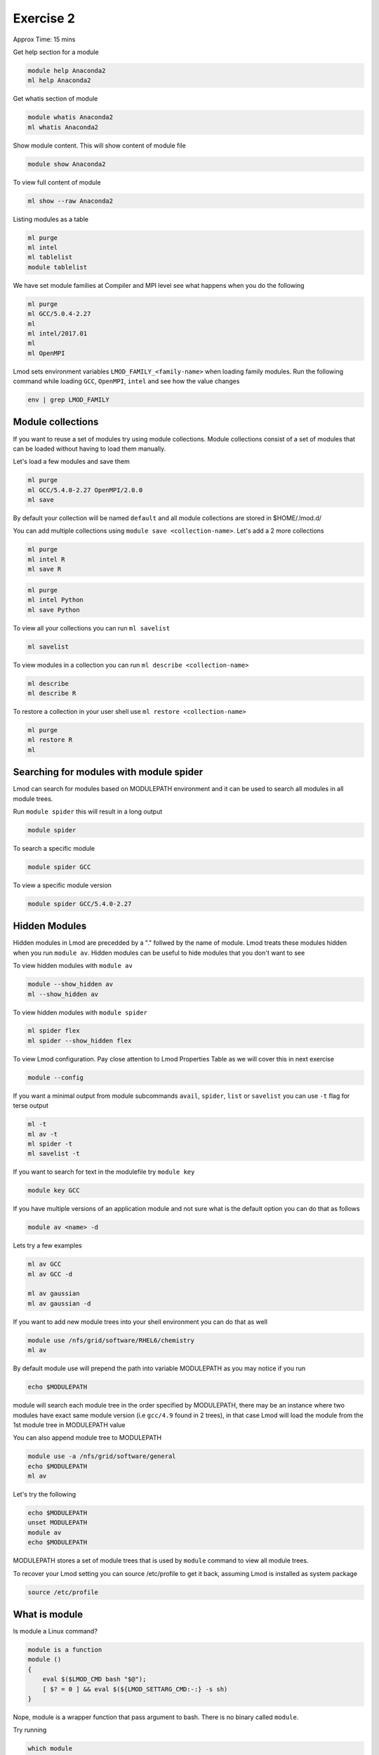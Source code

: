 Exercise 2
==========

Approx Time: 15 mins

Get help section for a module

.. code::

   module help Anaconda2
   ml help Anaconda2

Get whatis section of module

.. code::

   module whatis Anaconda2
   ml whatis Anaconda2

Show module content. This will show content of module file

.. code::

   module show Anaconda2

To view full content of module

.. code::

   ml show --raw Anaconda2


Listing modules as a table

.. code::

   ml purge
   ml intel
   ml tablelist
   module tablelist


We have set module families at Compiler and MPI level see what happens when you do the following

.. code::

   ml purge
   ml GCC/5.0.4-2.27
   ml
   ml intel/2017.01
   ml
   ml OpenMPI


Lmod sets environment variables ``LMOD_FAMILY_<family-name>`` when loading family modules. Run the following
command while loading ``GCC``, ``OpenMPI``, ``intel`` and see how the value changes

.. code::

   env | grep LMOD_FAMILY

Module collections
------------------

If you want to reuse a set of modules try using module collections. Module collections
consist of a set of modules that can be loaded without having to load them manually.

Let's load a few modules and save them

.. code::

        ml purge
        ml GCC/5.4.0-2.27 OpenMPI/2.0.0
        ml save


By default your collection will be named ``default`` and all module collections are
stored in $HOME/.lmod.d/

You can add multiple collections using ``module save <collection-name>``. Let's add
a 2 more collections

.. code::

        ml purge
        ml intel R
        ml save R

.. code::

        ml purge
        ml intel Python
        ml save Python


To view all your collections you can run ``ml savelist``

.. code::

        ml savelist

To view modules in a collection you can run ``ml describe <collection-name>``

.. code::

        ml describe
        ml describe R

To restore a collection in your user shell use ``ml restore <collection-name>``

.. code::

        ml purge
        ml restore R
        ml


Searching for modules with module spider
--------------------------------------------


Lmod can search for modules based on MODULEPATH environment and it can be used
to search all modules in all module trees.

Run ``module spider`` this will result in a long output

.. code::

   module spider

To search a specific module

.. code::

   module spider GCC

To view a specific module version

.. code::

   module spider GCC/5.4.0-2.27

Hidden Modules
--------------

Hidden modules in Lmod are precedded by a "." follwed by the name of module. Lmod
treats these modules hidden when you run ``module av``. Hidden modules can be
useful to hide modules that you don't want to see

To view hidden modules with ``module av``

.. code::

        module --show_hidden av 
        ml --show_hidden av

To view hidden modules with ``module spider``

.. code::

        ml spider flex
        ml spider --show_hidden flex



To view Lmod configuration. Pay close attention to Lmod Properties Table as we will cover this
in next exercise

.. code::

   module --config


If you want a minimal output from module subcommands ``avail``, ``spider``, ``list`` or ``savelist``  you 
can use ``-t`` flag for terse output


.. code::

   ml -t
   ml av -t
   ml spider -t
   ml savelist -t

If you want to search for text in the modulefile try ``module key``

.. code::

   module key GCC

If you have multiple versions of an application module and not sure what is the 
default option you can do that as follows

.. code::

   module av <name> -d

Lets try a few examples


.. code::

   ml av GCC
   ml av GCC -d

   ml av gaussian
   ml av gaussian -d


If you want to add new module trees into your shell environment you can do that
as well


.. code::

   module use /nfs/grid/software/RHEL6/chemistry
   ml av

By default module use will prepend the path into variable MODULEPATH as you may 
notice if you run 

.. code::

   echo $MODULEPATH

module will search each module tree in the order specified by MODULEPATH, there 
may be an instance where two modules have exact same module version (i.e ``gcc/4.9`` found in 2 trees),
in that case Lmod will load the module from the 1st module tree in MODULEPATH value

You can also append module tree to MODULEPATH

.. code::

   module use -a /nfs/grid/software/general
   echo $MODULEPATH
   ml av


Let's try the following

.. code::

   echo $MODULEPATH
   unset MODULEPATH
   module av
   echo $MODULEPATH


MODULEPATH stores a set of module trees that is used by ``module`` command to view
all module trees. 

To recover your Lmod setting you can source /etc/profile to get it back, assuming
Lmod is installed as system package


.. code::
        
   source /etc/profile



What is module
--------------

Is module a Linux command?

.. code::

        module is a function
        module ()
        {
            eval $($LMOD_CMD bash "$@");
            [ $? = 0 ] && eval $(${LMOD_SETTARG_CMD:-:} -s sh)
        }


Nope, module is a wrapper function that pass argument to bash. There is no binary called ``module``.

Try running

.. code::

        which module



